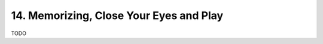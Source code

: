 .. _CH1.14:

14. Memorizing, Close Your Eyes and Play
----------------------------------------

TODO